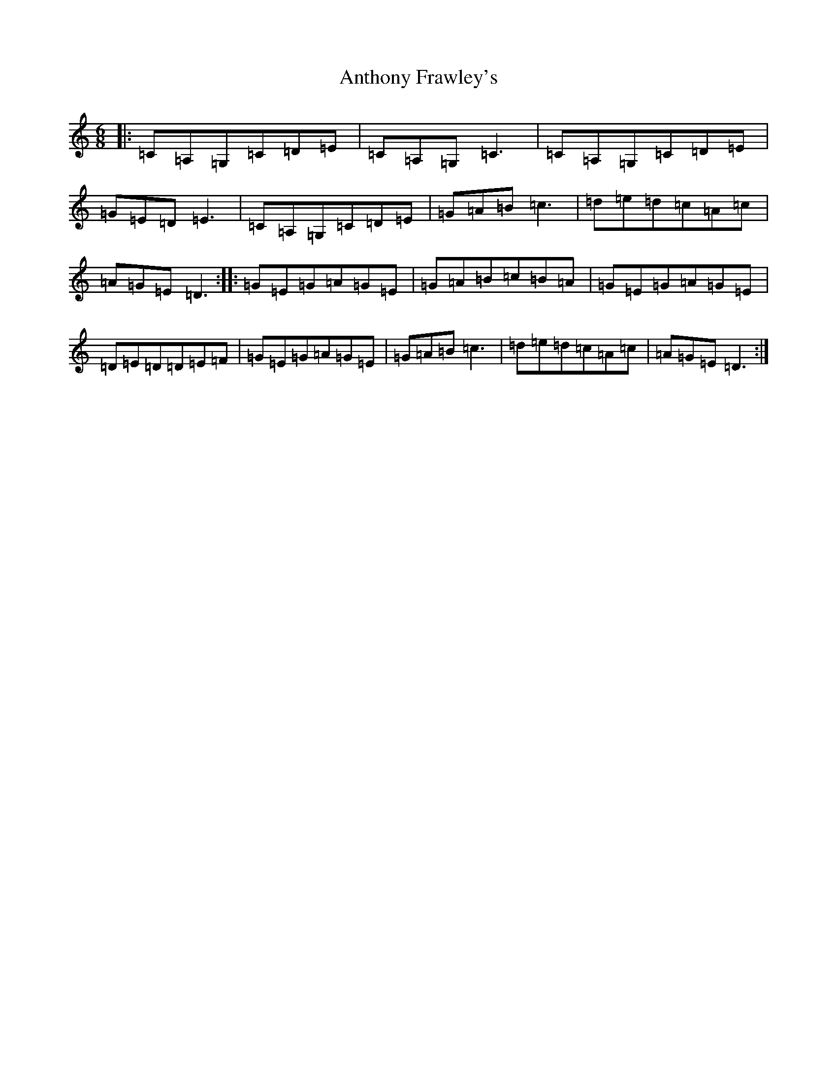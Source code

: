 X: 835
T: Anthony Frawley's
S: https://thesession.org/tunes/1198#setting14484
R: jig
M:6/8
L:1/8
K: C Major
|:=C=A,=G,=C=D=E|=C=A,=G,=C3|=C=A,=G,=C=D=E|=G=E=D=E3|=C=A,=G,=C=D=E|=G=A=B=c3|=d=e=d=c=A=c|=A=G=E=D3:||:=G=E=G=A=G=E|=G=A=B=c=B=A|=G=E=G=A=G=E|=D=E=D=D=E=F|=G=E=G=A=G=E|=G=A=B=c3|=d=e=d=c=A=c|=A=G=E=D3:|